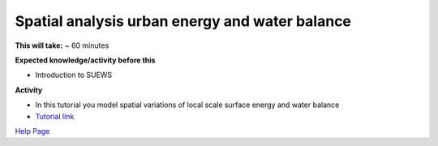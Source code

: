 Spatial analysis urban energy and water balance
~~~~~~~~~~~~~~~~~~~~~~~~~~~~~~~~~~~~~~~~~~~~~~~~~~~~~~


**This will take:** ~ 60 minutes

**Expected knowledge/activity before this**

-  Introduction to SUEWS


**Activity**

-  In this tutorial you model spatial variations of local scale surface energy and water balance 

-  `Tutorial link <https://umep-docs.readthedocs.io/projects/tutorial/en/latest/Tutorials/SuewsSpatial.html>`__

`Help Page <https://urban-meteorology-reading.github.io/UMEP-Workshop.io/Need-help.html>`__
